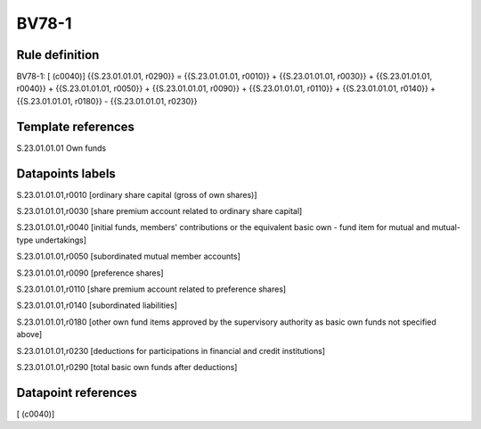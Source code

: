 ======
BV78-1
======

Rule definition
---------------

BV78-1: [ (c0040)] {{S.23.01.01.01, r0290}} = {{S.23.01.01.01, r0010}} + {{S.23.01.01.01, r0030}} + {{S.23.01.01.01, r0040}} + {{S.23.01.01.01, r0050}} + {{S.23.01.01.01, r0090}} + {{S.23.01.01.01, r0110}} + {{S.23.01.01.01, r0140}} + {{S.23.01.01.01, r0180}} - {{S.23.01.01.01, r0230}}


Template references
-------------------

S.23.01.01.01 Own funds


Datapoints labels
-----------------

S.23.01.01.01,r0010 [ordinary share capital (gross of own shares)]

S.23.01.01.01,r0030 [share premium account related to ordinary share capital]

S.23.01.01.01,r0040 [initial funds, members' contributions or the equivalent basic own - fund item for mutual and mutual-type undertakings]

S.23.01.01.01,r0050 [subordinated mutual member accounts]

S.23.01.01.01,r0090 [preference shares]

S.23.01.01.01,r0110 [share premium account related to preference shares]

S.23.01.01.01,r0140 [subordinated liabilities]

S.23.01.01.01,r0180 [other own fund items approved by the supervisory authority as basic own funds not specified above]

S.23.01.01.01,r0230 [deductions for participations in financial and credit institutions]

S.23.01.01.01,r0290 [total basic own funds after deductions]



Datapoint references
--------------------

[ (c0040)]